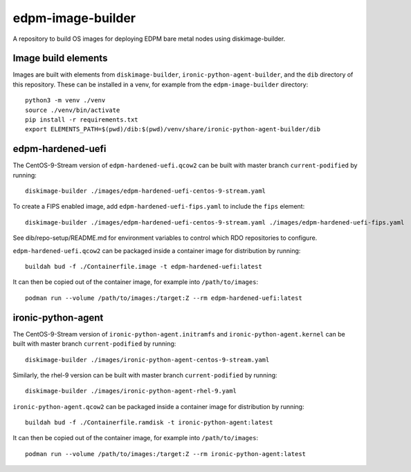 ==================
edpm-image-builder
==================

A repository to build OS images for deploying EDPM bare metal nodes using
diskimage-builder.

Image build elements
--------------------

Images are built with elements from ``diskimage-builder``,
``ironic-python-agent-builder``, and the ``dib`` directory of this repository.
These can be installed in a venv, for example from the ``edpm-image-builder``
directory::

  python3 -m venv ./venv
  source ./venv/bin/activate
  pip install -r requirements.txt
  export ELEMENTS_PATH=$(pwd)/dib:$(pwd)/venv/share/ironic-python-agent-builder/dib

edpm-hardened-uefi
------------------

The CentOS-9-Stream version of ``edpm-hardened-uefi.qcow2`` can be built with
master branch ``current-podified`` by running::

    diskimage-builder ./images/edpm-hardened-uefi-centos-9-stream.yaml

To create a FIPS enabled image, add ``edpm-hardened-uefi-fips.yaml`` to
include the ``fips`` element::

    diskimage-builder ./images/edpm-hardened-uefi-centos-9-stream.yaml ./images/edpm-hardened-uefi-fips.yaml

See dib/repo-setup/README.md for environment variables to control which RDO
repositories to configure.

``edpm-hardened-uefi.qcow2`` can be packaged inside a container image for
distribution by running::

    buildah bud -f ./Containerfile.image -t edpm-hardened-uefi:latest

It can then be copied out of the container image, for example into
``/path/to/images``::

    podman run --volume /path/to/images:/target:Z --rm edpm-hardened-uefi:latest

ironic-python-agent
-------------------

The CentOS-9-Stream version of ``ironic-python-agent.initramfs`` and
``ironic-python-agent.kernel`` can be built with master branch
``current-podified`` by running::

    diskimage-builder ./images/ironic-python-agent-centos-9-stream.yaml

Similarly, the rhel-9 version can be built with master branch
``current-podified`` by running::

    diskimage-builder ./images/ironic-python-agent-rhel-9.yaml

``ironic-python-agent.qcow2`` can be packaged inside a container image for
distribution by running::

    buildah bud -f ./Containerfile.ramdisk -t ironic-python-agent:latest

It can then be copied out of the container image, for example into
``/path/to/images``::

    podman run --volume /path/to/images:/target:Z --rm ironic-python-agent:latest
